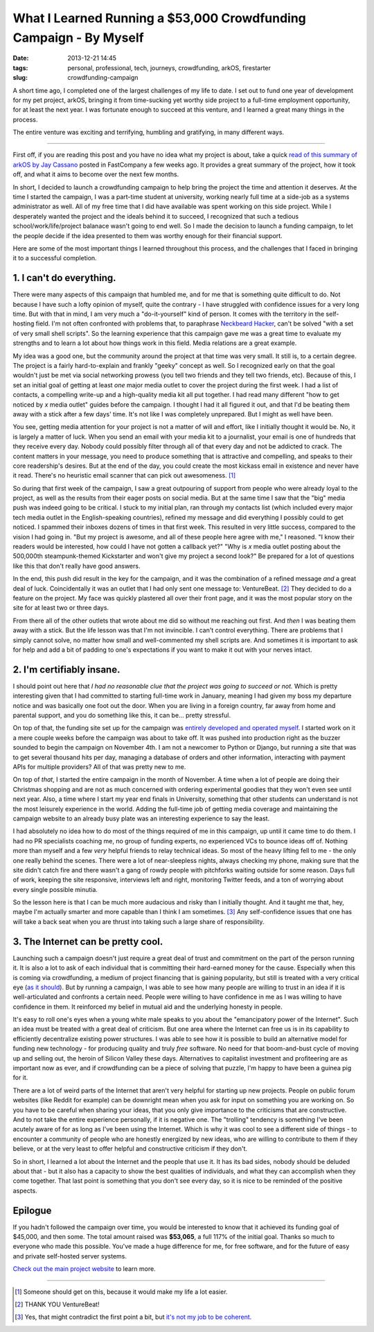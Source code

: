 What I Learned Running a $53,000 Crowdfunding Campaign - By Myself
##################################################################
:date: 2013-12-21 14:45
:tags: personal, professional, tech, journeys, crowdfunding, arkOS, firestarter
:slug: crowdfunding-campaign

A short time ago, I completed one of the largest challenges of my life to date. I set out to fund one year of development for my pet project, arkOS, bringing it from time-sucking yet worthy side project to a full-time employment opportunity, for at least the next year. I was fortunate enough to succeed at this venture, and I learned a great many things in the process.

The entire venture was exciting and terrifying, humbling and gratifying, in many different ways.

----

First off, if you are reading this post and you have no idea what my project is about, take a quick `read of this summary of arkOS by Jay Cassano`_ posted in FastCompany a few weeks ago. It provides a great summary of the project, how it took off, and what it aims to become over the next few months.

In short, I decided to launch a crowdfunding campaign to help bring the project the time and attention it deserves. At the time I started the campaign, I was a part-time student at university, working nearly full time at a side-job as a systems administrator as well. All of my free time that I did have available was spent working on this side project. While I desperately wanted the project and the ideals behind it to succeed, I recognized that such a tedious school/work/life/project balanace wasn't going to end well. So I made the decision to launch a funding campaign, to let the people decide if the idea presented to them was worthy enough for their financial support.

Here are some of the most important things I learned throughout this process, and the challenges that I faced in bringing it to a successful completion.


1. I can't do everything.
-------------------------

There were many aspects of this campaign that humbled me, and for me that is something quite difficult to do. Not because I have such a lofty opinion of myself, quite the contrary - I have struggled with confidence issues for a very long time. But with that in mind, I am very much a "do-it-yourself" kind of person. It comes with the territory in the self-hosting field. I'm not often confronted with problems that, to paraphrase `Neckbeard Hacker`_, can't be solved "with a set of very small shell scripts". So the learning experience that this campaign gave me was a great time to evaluate my strengths and to learn a lot about how things work in this field. Media relations are a great example.

My idea was a good one, but the community around the project at that time was very small. It still is, to a certain degree. The project is a fairly hard-to-explain and frankly "geeky" concept as well. So I recognized early on that the goal wouldn't just be met via social networking prowess (you tell two friends and they tell two friends, etc). Because of this, I set an initial goal of getting at least *one* major media outlet to cover the project during the first week. I had a list of contacts, a compelling write-up and a high-quality media kit all put together. I had read many different "how to get noticed by *x* media outlet" guides before the campaign. I thought I had it all figured it out, and that I'd be beating them away with a stick after a few days' time. It's not like I was completely unprepared. But I might as well have been.

You see, getting media attention for your project is not a matter of will and effort, like I initially thought it would be. No, it is largely a matter of luck. When you send an email with your media kit to a journalist, your email is one of hundreds that they receive every day. Nobody could possibly filter through all of that every day and not be addicted to crack. The content matters in your message, you need to produce something that is attractive and compelling, and speaks to their core readership's desires. But at the end of the day, you could create the most kickass email in existence and never have it read. There's no heuristic email scanner that can pick out awesomeness. [1]_

So during that first week of the campaign, I saw a great outpouring of support from people who were already loyal to the project, as well as the results from their eager posts on social media. But at the same time I saw that the "big" media push was indeed going to be critical. I stuck to my initial plan, ran through my contacts list (which included every major tech media outlet in the English-speaking countries), refined my message and did everything I possibly could to get noticed. I spammed their inboxes dozens of times in that first week. This resulted in very little success, compared to the vision I had going in. "But my project is awesome, and all of these people here agree with me," I reasoned. "I know their readers would be interested, how could I have not gotten a callback yet?" "Why is *x* media outlet posting about the 500,000th steampunk-themed Kickstarter and won't give my project a second look?" Be prepared for a lot of questions like this that don't really have good answers.

In the end, this push did result in the key for the campaign, and it was the combination of a refined message *and* a great deal of luck. Coincidentally it was an outlet that I had only sent one message to: VentureBeat. [2]_ They decided to do a feature on the project. My face was quickly plastered all over their front page, and it was the most popular story on the site for at least two or three days.

.. image:: /images/articles/20131221001.png
   :alt: VentureBeat home page

From there all of the other outlets that wrote about me did so without me reaching out first. And *then* I was beating them away with a stick. But the life lesson was that I'm not invincible. I can't control everything. There are problems that I simply cannot solve, no matter how small and well-commented my shell scripts are. And sometimes it is important to ask for help and add a bit of padding to one's expectations if you want to make it out with your nerves intact.


2. I'm certifiably insane.
--------------------------

I should point out here that *I had no reasonable clue that the project was going to succeed or not.* Which is pretty interesting given that I had committed to starting full-time work in January, meaning I had given my boss my departure notice and was basically one foot out the door. When you are living in a foreign country, far away from home and parental support, and you do something like this, it can be... pretty stressful.

On top of that, the funding site set up for the campaign was `entirely developed and operated myself`_. I started work on it a mere couple weeks before the campaign was about to take off. It was pushed into production right as the buzzer sounded to begin the campaign on November 4th. I am not a newcomer to Python or Django, but running a site that was to get several thousand hits per day, managing a database of orders and other information, interacting with payment APIs for multiple providers? All of that was pretty new to me.

.. image:: /images/articles/20131221002.png
   :alt: Screenshot of the funding site

On top of *that*, I started the entire campaign in the month of November. A time when a lot of people are doing their Christmas shopping and are not as much concerned with ordering experimental goodies that they won't even see until next year. Also, a time where I start my year end finals in University, something that other students can understand is not the most leisurely experience in the world. Adding the full-time job of getting media coverage and maintaining the campaign website to an already busy plate was an interesting experience to say the least.

I had absolutely no idea how to do most of the things required of me in this campaign, up until it came time to do them. I had no PR specialists coaching me, no group of funding experts, no experienced VCs to bounce ideas off of. Nothing more than myself and a few *very* helpful friends to relay technical ideas. So most of the heavy lifting fell to me - the only one really behind the scenes. There were a lot of near-sleepless nights, always checking my phone, making sure that the site didn't catch fire and there wasn't a gang of rowdy people with pitchforks waiting outside for some reason. Days full of work, keeping the site responsive, interviews left and right, monitoring Twitter feeds, and a ton of worrying about every single possible minutia.

So the lesson here is that I can be much more audacious and risky than I initially thought. And it taught me that, hey, maybe I'm actually smarter and more capable than I think I am sometimes. [3]_ Any self-confidence issues that one has will take a back seat when you are thrust into taking such a large share of responsibility.


3. The Internet can be pretty cool.
-----------------------------------

Launching such a campaign doesn't just require a great deal of trust and commitment on the part of the person running it. It is also a lot to ask of each individual that is committing their hard-earned money for the cause. Especially when this is coming via crowdfunding, a medium of project financing that is gaining popularity, but still is treated with a very critical eye (`as it should`_). But by running a campaign, I was able to see how many people are willing to trust in an idea if it is well-articulated and confronts a certain need. People were willing to have confidence in me as I was willing to have confidence in them. It reinforced my belief in mutual aid and the underlying honesty in people.

It's easy to roll one's eyes when a young white male speaks to you about the "emancipatory power of the Internet". Such an idea must be treated with a great deal of criticism. But one area where the Internet can free us is in its capability to efficiently decentralize existing power structures. I was able to see how it is possible to build an alternative model for funding new technology - for producing quality and truly *free* software. No need for that boom-and-bust cycle of moving up and selling out, the heroin of Silicon Valley these days. Alternatives to capitalist investment and profiteering are as important now as ever, and if crowdfunding can be a piece of solving that puzzle, I'm happy to have been a guinea pig for it.

There are a lot of weird parts of the Internet that aren't very helpful for starting up new projects. People on public forum websites (like Reddit for example) can be downright mean when you ask for input on something you are working on. So you have to be careful when sharing your ideas, that you only give importance to the criticisms that are constructive. And to not take the entire experience personally, if it is negative one. The "trolling" tendency is something I've been acutely aware of for as long as I've been using the Internet. Which is why it was cool to see a different side of things - to encounter a community of people who are honestly energized by new ideas, who are willing to contribute to them if they believe, or at the very least to offer helpful and constructive criticism if they don't.

So in short, I learned a lot about the Internet and the people that use it. It has its bad sides, nobody should be deluded about that - but it also has a capacity to show the best qualities of individuals, and what they can accomplish when they come together. That last point is something that you don't see every day, so it is nice to be reminded of the positive aspects.


Epilogue
--------

If you hadn't followed the campaign over time, you would be interested to know that it achieved its funding goal of $45,000, and then some. The total amount raised was **$53,065**, a full 117% of the initial goal. Thanks so much to everyone who made this possible. You've made a huge difference for me, for free software, and for the future of easy and private self-hosted server systems.

`Check out the main project website`_ to learn more.


----

.. [1] Someone should get on this, because it would make my life a lot easier.
.. [2] THANK YOU VentureBeat!
.. [3] Yes, that might contradict the first point a bit, but `it's not my job to be coherent.`_

.. _read of this summary of arkOS by Jay Cassano: http://www.fastcolabs.com/3021919/open-company/finally-a-way-everyone-can-keep-their-data-from-the-nsa
.. _entirely developed and operated myself: https://github.com/jacook/firestarter
.. _as it should: http://pando.com/2013/06/30/thieves-and-scams-the-problem-with-crowdfunding/
.. _Neckbeard Hacker: https://twitter.com/NeckbeardHacker
.. _Check out the main project website: https://arkos.io
.. _it's not my job to be coherent.: http://www.brainyquote.com/quotes/quotes/w/waltwhitma132584.html